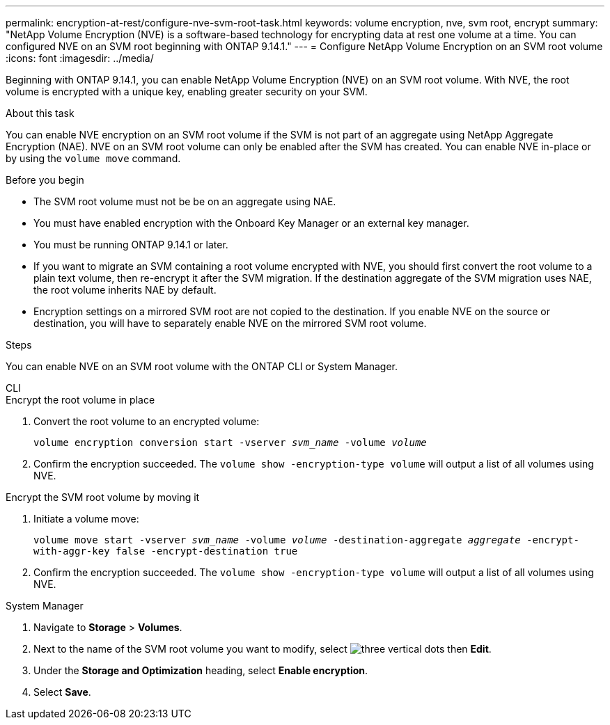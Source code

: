 ---
permalink: encryption-at-rest/configure-nve-svm-root-task.html
keywords: volume encryption, nve, svm root, encrypt 
summary: "NetApp Volume Encryption (NVE) is a software-based technology for encrypting data at rest one volume at a time. You can configured NVE on an SVM root beginning with ONTAP 9.14.1."
---
= Configure NetApp Volume Encryption on an SVM root volume
:icons: font
:imagesdir: ../media/

[.lead]
Beginning with ONTAP 9.14.1, you can enable NetApp Volume Encryption (NVE) on an SVM root volume. With NVE, the root volume is encrypted with a unique key, enabling greater security on your SVM. 

.About this task 

You can enable NVE encryption on an SVM root volume if the SVM is not part of an aggregate using NetApp Aggregate Encryption (NAE). NVE on an SVM root volume can only be enabled after the SVM has created. You can enable NVE in-place or by using the `volume move` command. 

.Before you begin 

* The SVM root volume must not be be on an aggregate using NAE. 
* You must have enabled encryption with the Onboard Key Manager or an external key manager.  
* You must be running ONTAP 9.14.1 or later. 
* If you want to migrate an SVM containing a root volume encrypted with NVE, you should first convert the root volume to a plain text volume, then re-encrypt it after the SVM migration. If the destination aggregate of the SVM migration uses NAE, the root volume inherits NAE by default. 
* Encryption settings on a mirrored SVM root are not copied to the destination. If you enable NVE on the source or destination, you will have to separately enable NVE on the mirrored SVM root volume. 

.Steps 

You can enable NVE on an SVM root volume with the ONTAP CLI or System Manager. 

[role="tabbed-block"]
====
.CLI
--
.Encrypt the root volume in place 
. Convert the root volume to an encrypted volume:
+
`volume encryption conversion start -vserver _svm_name_ -volume _volume_`
. Confirm the encryption succeeded. The `volume show -encryption-type volume` will output a list of all volumes using NVE.

.Encrypt the SVM root volume by moving it
. Initiate a volume move: 
+
`volume move start -vserver _svm_name_ -volume _volume_ -destination-aggregate _aggregate_ -encrypt-with-aggr-key false -encrypt-destination true`
. Confirm the encryption succeeded. The `volume show -encryption-type volume` will output a list of all volumes using NVE.
--

.System Manager 
--
. Navigate to **Storage** > **Volumes**.
. Next to the name of the SVM root volume you want to modify, select image:icon_kabob.gif[three vertical dots] then **Edit**. 
. Under the **Storage and Optimization** heading, select **Enable encryption**.
. Select **Save**.
--
====

// 2023 4 oct, ontapdoc-1121